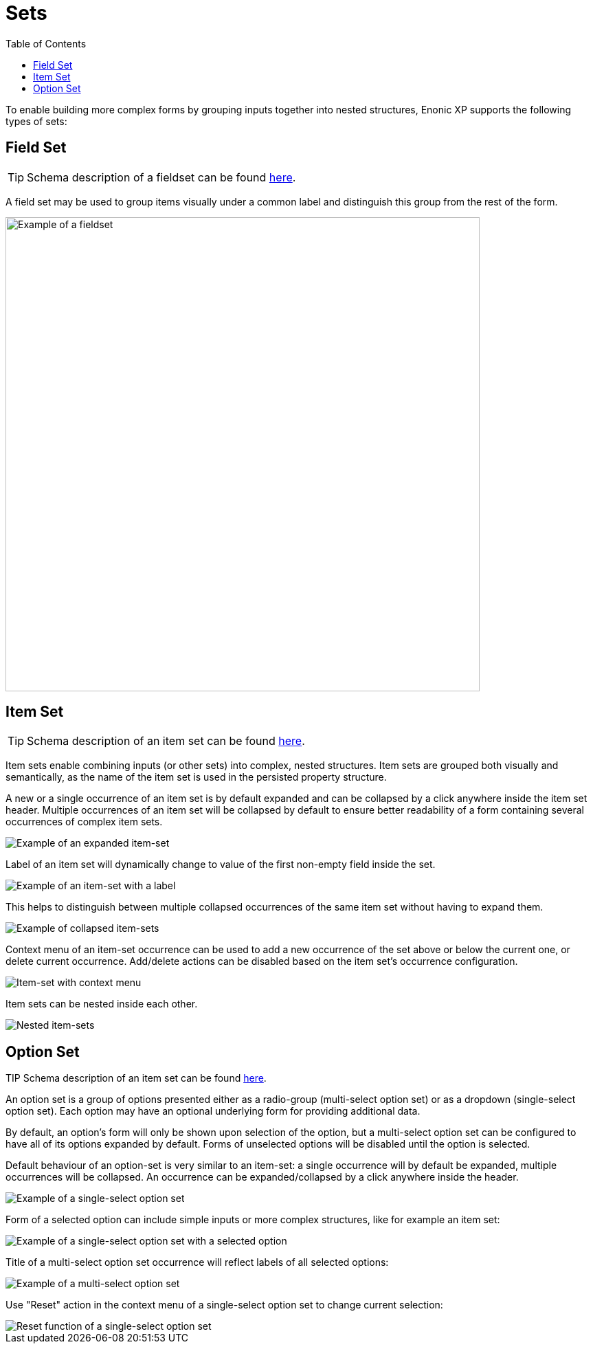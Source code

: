 = Sets
:toc: right
:imagesdir: images

To enable building more complex forms by grouping inputs together into nested structures, Enonic XP supports the following types of sets:


== Field Set

TIP: Schema description of a fieldset can be found <<schemas#fieldset, here>>.

A field set may be used to group items visually under a common label and distinguish this group from the rest of the form.

image::fieldset-1.png[Example of a fieldset, 690]


== Item Set

TIP: Schema description of an item set can be found <<schemas#itemset, here>>.

Item sets enable combining inputs (or other sets) into complex, nested structures.
Item sets are grouped both visually and semantically, as the name of the item set is used in the persisted property structure.

A new or a single occurrence of an item set is by default expanded and can be collapsed by a click anywhere inside the item set header.
Multiple occurrences of an item set will be collapsed by default to ensure better readability of a form containing several occurrences of complex item sets.

image::itemset-1.png[Example of an expanded item-set]

Label of an item set will dynamically change to value of the first non-empty field inside the set.

image::itemset-2.png[Example of an item-set with a label]

This helps to distinguish between multiple collapsed occurrences of the same item set without having to expand them.

image::itemset-3.png[Example of collapsed item-sets]

Context menu of an item-set occurrence can be used to add a new occurrence of the set above or below the current one, or delete current occurrence.
Add/delete actions can be disabled based on the item set's occurrence configuration.

image::itemset-4.png[Item-set with context menu]

Item sets can be nested inside each other.

image::itemset-5.png[Nested item-sets]

== Option Set

TIP Schema description of an item set can be found <<schemas#optionset, here>>.

An option set is a group of options presented either as a radio-group (multi-select option set) or as a dropdown (single-select option set).
Each option may have an optional underlying form for providing additional data.

By default, an option's form will only be shown upon selection of the option, but a multi-select option set can be configured to have all of
its options expanded by default. Forms of unselected options will be disabled until the option is selected.

Default behaviour of an option-set is very similar to an item-set: a single occurrence will by default be expanded, multiple occurrences will
be collapsed. An occurrence can be expanded/collapsed by a click anywhere inside the header.

image::optionset-single-1.png[Example of a single-select option set]

Form of a selected option can include simple inputs or more complex structures, like for example an item set:

image::optionset-single-2.png[Example of a single-select option set with a selected option]

Title of a multi-select option set occurrence will reflect labels of all selected options:

image::optionset-multi.png[Example of a multi-select option set]

Use "Reset" action in the context menu of a single-select option set to change current selection:

image::optionset-single-3.png[Reset function of a single-select option set]
